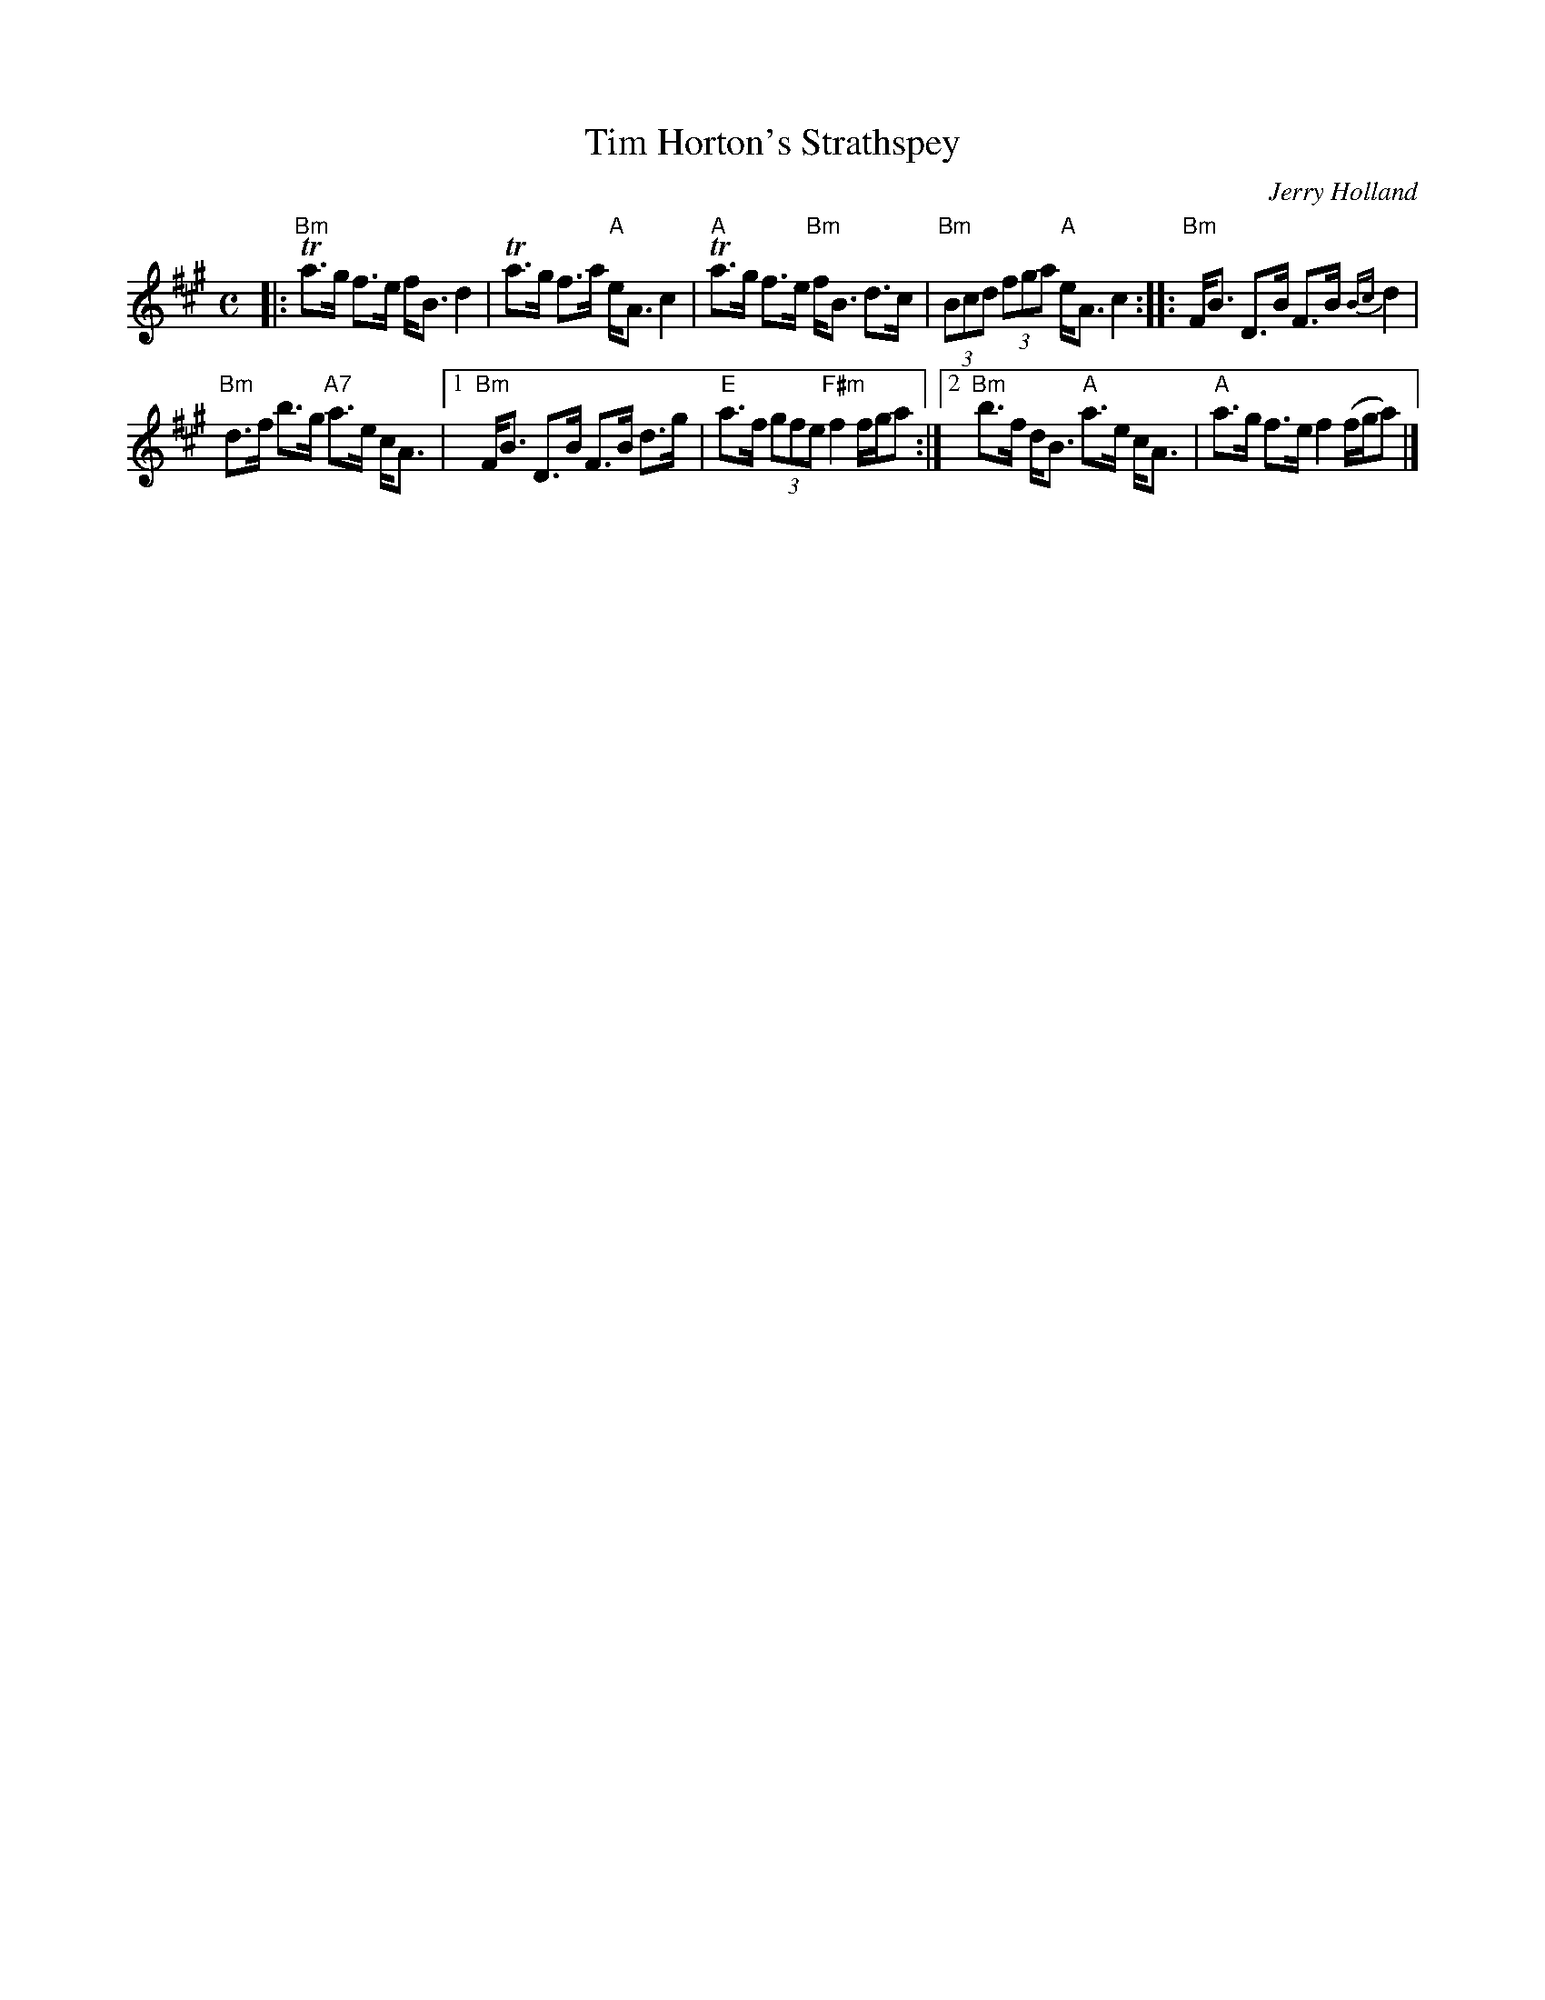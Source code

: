 X: 1
T: Tim Horton's Strathspey
C: Jerry Holland
R: strathspey
S: printed copy in Concord Slow Scottish collection
Z: 2017 John Chambers <jc:trillian.mit.edu>
M: C
L: 1/8
K: Bdor
%%staffsep 40
|:\
"Bm"Ta>g f>e f<B d2 | Ta>g f>a "A"e<A c2 |\
"A"Ta>g f>e "Bm"f<B d>c | "Bm"(3Bcd (3fga "A"e<A c2 ::\
"Bm"F<B D>B F>B {Bc}d2 |
"Bm"d>f b>g "A7"a>e c<A |\
[1 "Bm"F<B D>B F>B d>g | "E"a>f (3gfe "F#m"f2 f/g/a :|\
[2 "Bm"b>f d<B "A"a>e c<A | "A"a>g f>e f2 (f/g/a) |]
